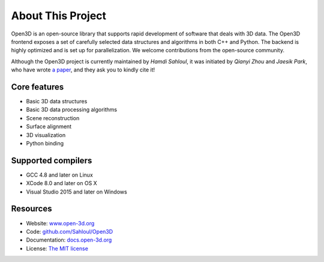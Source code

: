 .. _introduction:

About This Project
#######################

Open3D is an open-source library that supports rapid development of software that deals with 3D data. The Open3D frontend exposes a set of carefully selected data structures and algorithms in both C++ and Python. The backend is highly optimized and is set up for parallelization. We welcome contributions from the open-source community.

Although the Open3D project is currently maintained by `Hamdi Sahloul`, it was initiated by `Qianyi Zhou` and `Jaesik Park`, who have wrote `a paper <http://www.open3d.org/paper.pdf>`_, and they ask you to kindly cite it!

Core features
======================

* Basic 3D data structures
* Basic 3D data processing algorithms
* Scene reconstruction
* Surface alignment
* 3D visualization
* Python binding

Supported compilers
======================

* GCC 4.8 and later on Linux
* XCode 8.0 and later on OS X
* Visual Studio 2015 and later on Windows

Resources
======================

* Website: `www.open-3d.org <http://www.open-3d.org>`_
* Code: `github.com/Sahloul/Open3D <https://github.com/Sahloul/Open3D>`_
* Documentation: `docs.open-3d.org <http://docs.open-3d.org>`_
* License: `The MIT license <https://opensource.org/licenses/MIT>`_
